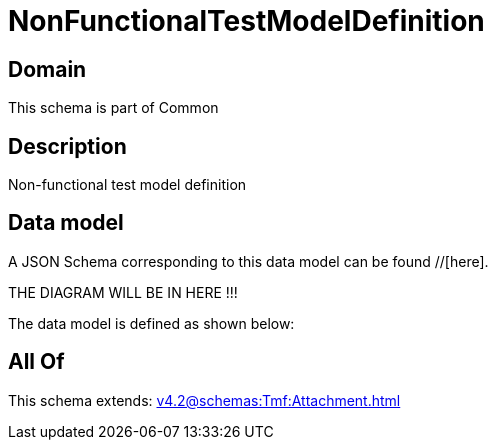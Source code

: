 = NonFunctionalTestModelDefinition

[#domain]
== Domain

This schema is part of Common

[#description]
== Description
Non-functional test model definition


[#data_model]
== Data model

A JSON Schema corresponding to this data model can be found //[here].

THE DIAGRAM WILL BE IN HERE !!!


The data model is defined as shown below:


[#all_of]
== All Of

This schema extends: xref:v4.2@schemas:Tmf:Attachment.adoc[]
